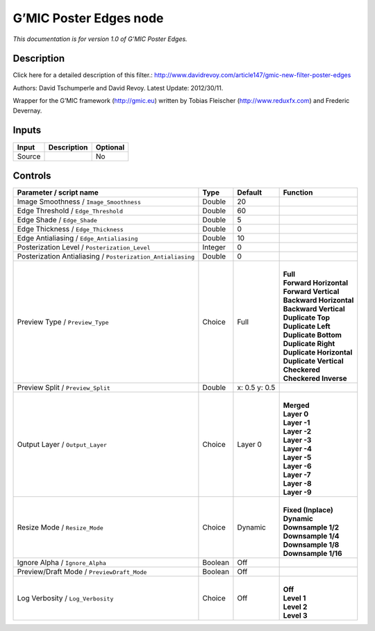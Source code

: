 .. _eu.gmic.PosterEdges:

G’MIC Poster Edges node
=======================

*This documentation is for version 1.0 of G’MIC Poster Edges.*

Description
-----------

Click here for a detailed description of this filter.: http://www.davidrevoy.com/article147/gmic-new-filter-poster-edges

Authors: David Tschumperle and David Revoy. Latest Update: 2012/30/11.

Wrapper for the G’MIC framework (http://gmic.eu) written by Tobias Fleischer (http://www.reduxfx.com) and Frederic Devernay.

Inputs
------

+--------+-------------+----------+
| Input  | Description | Optional |
+========+=============+==========+
| Source |             | No       |
+--------+-------------+----------+

Controls
--------

.. tabularcolumns:: |>{\raggedright}p{0.2\columnwidth}|>{\raggedright}p{0.06\columnwidth}|>{\raggedright}p{0.07\columnwidth}|p{0.63\columnwidth}|

.. cssclass:: longtable

+-------------------------------------------------------------+---------+---------------+----------------------------+
| Parameter / script name                                     | Type    | Default       | Function                   |
+=============================================================+=========+===============+============================+
| Image Smoothness / ``Image_Smoothness``                     | Double  | 20            |                            |
+-------------------------------------------------------------+---------+---------------+----------------------------+
| Edge Threshold / ``Edge_Threshold``                         | Double  | 60            |                            |
+-------------------------------------------------------------+---------+---------------+----------------------------+
| Edge Shade / ``Edge_Shade``                                 | Double  | 5             |                            |
+-------------------------------------------------------------+---------+---------------+----------------------------+
| Edge Thickness / ``Edge_Thickness``                         | Double  | 0             |                            |
+-------------------------------------------------------------+---------+---------------+----------------------------+
| Edge Antialiasing / ``Edge_Antialiasing``                   | Double  | 10            |                            |
+-------------------------------------------------------------+---------+---------------+----------------------------+
| Posterization Level / ``Posterization_Level``               | Integer | 0             |                            |
+-------------------------------------------------------------+---------+---------------+----------------------------+
| Posterization Antialiasing / ``Posterization_Antialiasing`` | Double  | 0             |                            |
+-------------------------------------------------------------+---------+---------------+----------------------------+
| Preview Type / ``Preview_Type``                             | Choice  | Full          | |                          |
|                                                             |         |               | | **Full**                 |
|                                                             |         |               | | **Forward Horizontal**   |
|                                                             |         |               | | **Forward Vertical**     |
|                                                             |         |               | | **Backward Horizontal**  |
|                                                             |         |               | | **Backward Vertical**    |
|                                                             |         |               | | **Duplicate Top**        |
|                                                             |         |               | | **Duplicate Left**       |
|                                                             |         |               | | **Duplicate Bottom**     |
|                                                             |         |               | | **Duplicate Right**      |
|                                                             |         |               | | **Duplicate Horizontal** |
|                                                             |         |               | | **Duplicate Vertical**   |
|                                                             |         |               | | **Checkered**            |
|                                                             |         |               | | **Checkered Inverse**    |
+-------------------------------------------------------------+---------+---------------+----------------------------+
| Preview Split / ``Preview_Split``                           | Double  | x: 0.5 y: 0.5 |                            |
+-------------------------------------------------------------+---------+---------------+----------------------------+
| Output Layer / ``Output_Layer``                             | Choice  | Layer 0       | |                          |
|                                                             |         |               | | **Merged**               |
|                                                             |         |               | | **Layer 0**              |
|                                                             |         |               | | **Layer -1**             |
|                                                             |         |               | | **Layer -2**             |
|                                                             |         |               | | **Layer -3**             |
|                                                             |         |               | | **Layer -4**             |
|                                                             |         |               | | **Layer -5**             |
|                                                             |         |               | | **Layer -6**             |
|                                                             |         |               | | **Layer -7**             |
|                                                             |         |               | | **Layer -8**             |
|                                                             |         |               | | **Layer -9**             |
+-------------------------------------------------------------+---------+---------------+----------------------------+
| Resize Mode / ``Resize_Mode``                               | Choice  | Dynamic       | |                          |
|                                                             |         |               | | **Fixed (Inplace)**      |
|                                                             |         |               | | **Dynamic**              |
|                                                             |         |               | | **Downsample 1/2**       |
|                                                             |         |               | | **Downsample 1/4**       |
|                                                             |         |               | | **Downsample 1/8**       |
|                                                             |         |               | | **Downsample 1/16**      |
+-------------------------------------------------------------+---------+---------------+----------------------------+
| Ignore Alpha / ``Ignore_Alpha``                             | Boolean | Off           |                            |
+-------------------------------------------------------------+---------+---------------+----------------------------+
| Preview/Draft Mode / ``PreviewDraft_Mode``                  | Boolean | Off           |                            |
+-------------------------------------------------------------+---------+---------------+----------------------------+
| Log Verbosity / ``Log_Verbosity``                           | Choice  | Off           | |                          |
|                                                             |         |               | | **Off**                  |
|                                                             |         |               | | **Level 1**              |
|                                                             |         |               | | **Level 2**              |
|                                                             |         |               | | **Level 3**              |
+-------------------------------------------------------------+---------+---------------+----------------------------+
